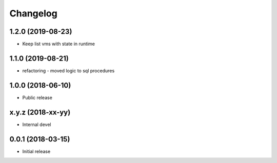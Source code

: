 
Changelog
=========


1.2.0 (2019-08-23)
------------------

* Keep list vms with state in runtime

1.1.0 (2019-08-21)
------------------

* refactoring - moved logic to sql procedures

1.0.0 (2018-06-10)
------------------

* Public release

x.y.z (2018-xx-yy)
------------------

* Internal devel


0.0.1 (2018-03-15)
------------------

* Initial release
